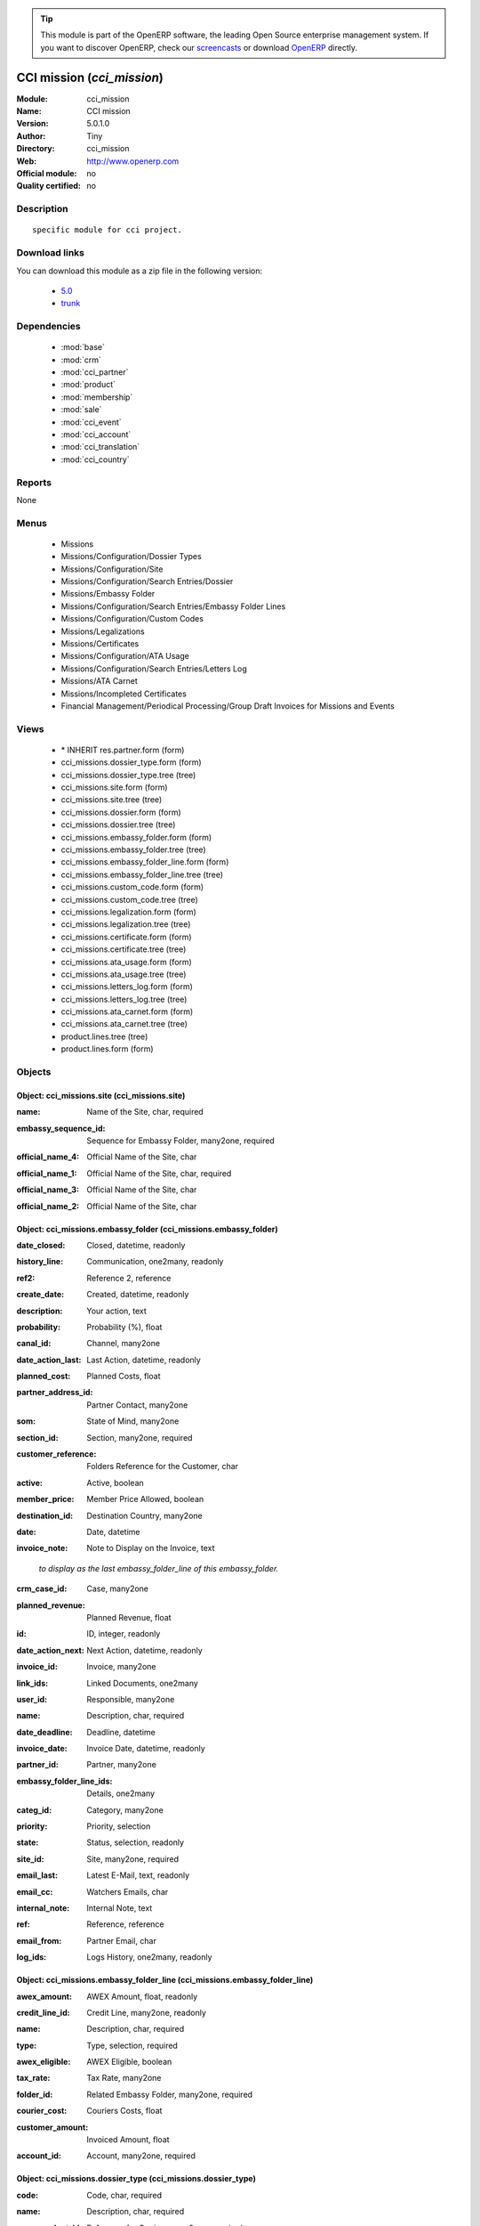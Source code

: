 
.. i18n: .. module:: cci_mission
.. i18n:     :synopsis: CCI mission 
.. i18n:     :noindex:
.. i18n: .. 
..

.. module:: cci_mission
    :synopsis: CCI mission 
    :noindex:
.. 

.. i18n: .. raw:: html
.. i18n: 
.. i18n:       <br />
.. i18n:     <link rel="stylesheet" href="../_static/hide_objects_in_sidebar.css" type="text/css" />
..

.. raw:: html

      <br />
    <link rel="stylesheet" href="../_static/hide_objects_in_sidebar.css" type="text/css" />

.. i18n: .. tip:: This module is part of the OpenERP software, the leading Open Source 
.. i18n:   enterprise management system. If you want to discover OpenERP, check our 
.. i18n:   `screencasts <http://openerp.tv>`_ or download 
.. i18n:   `OpenERP <http://openerp.com>`_ directly.
..

.. tip:: This module is part of the OpenERP software, the leading Open Source 
  enterprise management system. If you want to discover OpenERP, check our 
  `screencasts <http://openerp.tv>`_ or download 
  `OpenERP <http://openerp.com>`_ directly.

.. i18n: .. raw:: html
.. i18n: 
.. i18n:     <div class="js-kit-rating" title="" permalink="" standalone="yes" path="/cci_mission"></div>
.. i18n:     <script src="http://js-kit.com/ratings.js"></script>
..

.. raw:: html

    <div class="js-kit-rating" title="" permalink="" standalone="yes" path="/cci_mission"></div>
    <script src="http://js-kit.com/ratings.js"></script>

.. i18n: CCI mission (*cci_mission*)
.. i18n: ===========================
.. i18n: :Module: cci_mission
.. i18n: :Name: CCI mission
.. i18n: :Version: 5.0.1.0
.. i18n: :Author: Tiny
.. i18n: :Directory: cci_mission
.. i18n: :Web: http://www.openerp.com
.. i18n: :Official module: no
.. i18n: :Quality certified: no
..

CCI mission (*cci_mission*)
===========================
:Module: cci_mission
:Name: CCI mission
:Version: 5.0.1.0
:Author: Tiny
:Directory: cci_mission
:Web: http://www.openerp.com
:Official module: no
:Quality certified: no

.. i18n: Description
.. i18n: -----------
..

Description
-----------

.. i18n: ::
.. i18n: 
.. i18n:   specific module for cci project.
..

::

  specific module for cci project.

.. i18n: Download links
.. i18n: --------------
..

Download links
--------------

.. i18n: You can download this module as a zip file in the following version:
..

You can download this module as a zip file in the following version:

.. i18n:   * `5.0 <http://www.openerp.com/download/modules/5.0/cci_mission.zip>`_
.. i18n:   * `trunk <http://www.openerp.com/download/modules/trunk/cci_mission.zip>`_
..

  * `5.0 <http://www.openerp.com/download/modules/5.0/cci_mission.zip>`_
  * `trunk <http://www.openerp.com/download/modules/trunk/cci_mission.zip>`_

.. i18n: Dependencies
.. i18n: ------------
..

Dependencies
------------

.. i18n:  * :mod:`base`
.. i18n:  * :mod:`crm`
.. i18n:  * :mod:`cci_partner`
.. i18n:  * :mod:`product`
.. i18n:  * :mod:`membership`
.. i18n:  * :mod:`sale`
.. i18n:  * :mod:`cci_event`
.. i18n:  * :mod:`cci_account`
.. i18n:  * :mod:`cci_translation`
.. i18n:  * :mod:`cci_country`
..

 * :mod:`base`
 * :mod:`crm`
 * :mod:`cci_partner`
 * :mod:`product`
 * :mod:`membership`
 * :mod:`sale`
 * :mod:`cci_event`
 * :mod:`cci_account`
 * :mod:`cci_translation`
 * :mod:`cci_country`

.. i18n: Reports
.. i18n: -------
..

Reports
-------

.. i18n: None
..

None

.. i18n: Menus
.. i18n: -------
..

Menus
-------

.. i18n:  * Missions
.. i18n:  * Missions/Configuration/Dossier Types
.. i18n:  * Missions/Configuration/Site
.. i18n:  * Missions/Configuration/Search Entries/Dossier
.. i18n:  * Missions/Embassy Folder
.. i18n:  * Missions/Configuration/Search Entries/Embassy Folder Lines
.. i18n:  * Missions/Configuration/Custom Codes
.. i18n:  * Missions/Legalizations
.. i18n:  * Missions/Certificates
.. i18n:  * Missions/Configuration/ATA Usage
.. i18n:  * Missions/Configuration/Search Entries/Letters Log
.. i18n:  * Missions/ATA Carnet
.. i18n:  * Missions/Incompleted Certificates
.. i18n:  * Financial Management/Periodical Processing/Group Draft Invoices for Missions and Events
..

 * Missions
 * Missions/Configuration/Dossier Types
 * Missions/Configuration/Site
 * Missions/Configuration/Search Entries/Dossier
 * Missions/Embassy Folder
 * Missions/Configuration/Search Entries/Embassy Folder Lines
 * Missions/Configuration/Custom Codes
 * Missions/Legalizations
 * Missions/Certificates
 * Missions/Configuration/ATA Usage
 * Missions/Configuration/Search Entries/Letters Log
 * Missions/ATA Carnet
 * Missions/Incompleted Certificates
 * Financial Management/Periodical Processing/Group Draft Invoices for Missions and Events

.. i18n: Views
.. i18n: -----
..

Views
-----

.. i18n:  * \* INHERIT res.partner.form (form)
.. i18n:  * cci_missions.dossier_type.form (form)
.. i18n:  * cci_missions.dossier_type.tree (tree)
.. i18n:  * cci_missions.site.form (form)
.. i18n:  * cci_missions.site.tree (tree)
.. i18n:  * cci_missions.dossier.form (form)
.. i18n:  * cci_missions.dossier.tree (tree)
.. i18n:  * cci_missions.embassy_folder.form (form)
.. i18n:  * cci_missions.embassy_folder.tree (tree)
.. i18n:  * cci_missions.embassy_folder_line.form (form)
.. i18n:  * cci_missions.embassy_folder_line.tree (tree)
.. i18n:  * cci_missions.custom_code.form (form)
.. i18n:  * cci_missions.custom_code.tree (tree)
.. i18n:  * cci_missions.legalization.form (form)
.. i18n:  * cci_missions.legalization.tree (tree)
.. i18n:  * cci_missions.certificate.form (form)
.. i18n:  * cci_missions.certificate.tree (tree)
.. i18n:  * cci_missions.ata_usage.form (form)
.. i18n:  * cci_missions.ata_usage.tree (tree)
.. i18n:  * cci_missions.letters_log.form (form)
.. i18n:  * cci_missions.letters_log.tree (tree)
.. i18n:  * cci_missions.ata_carnet.form (form)
.. i18n:  * cci_missions.ata_carnet.tree (tree)
.. i18n:  * product.lines.tree (tree)
.. i18n:  * product.lines.form (form)
..

 * \* INHERIT res.partner.form (form)
 * cci_missions.dossier_type.form (form)
 * cci_missions.dossier_type.tree (tree)
 * cci_missions.site.form (form)
 * cci_missions.site.tree (tree)
 * cci_missions.dossier.form (form)
 * cci_missions.dossier.tree (tree)
 * cci_missions.embassy_folder.form (form)
 * cci_missions.embassy_folder.tree (tree)
 * cci_missions.embassy_folder_line.form (form)
 * cci_missions.embassy_folder_line.tree (tree)
 * cci_missions.custom_code.form (form)
 * cci_missions.custom_code.tree (tree)
 * cci_missions.legalization.form (form)
 * cci_missions.legalization.tree (tree)
 * cci_missions.certificate.form (form)
 * cci_missions.certificate.tree (tree)
 * cci_missions.ata_usage.form (form)
 * cci_missions.ata_usage.tree (tree)
 * cci_missions.letters_log.form (form)
 * cci_missions.letters_log.tree (tree)
 * cci_missions.ata_carnet.form (form)
 * cci_missions.ata_carnet.tree (tree)
 * product.lines.tree (tree)
 * product.lines.form (form)

.. i18n: Objects
.. i18n: -------
..

Objects
-------

.. i18n: Object: cci_missions.site (cci_missions.site)
.. i18n: #############################################
..

Object: cci_missions.site (cci_missions.site)
#############################################

.. i18n: :name: Name of the Site, char, required
..

:name: Name of the Site, char, required

.. i18n: :embassy_sequence_id: Sequence for Embassy Folder, many2one, required
..

:embassy_sequence_id: Sequence for Embassy Folder, many2one, required

.. i18n: :official_name_4: Official Name of the Site, char
..

:official_name_4: Official Name of the Site, char

.. i18n: :official_name_1: Official Name of the Site, char, required
..

:official_name_1: Official Name of the Site, char, required

.. i18n: :official_name_3: Official Name of the Site, char
..

:official_name_3: Official Name of the Site, char

.. i18n: :official_name_2: Official Name of the Site, char
..

:official_name_2: Official Name of the Site, char

.. i18n: Object: cci_missions.embassy_folder (cci_missions.embassy_folder)
.. i18n: #################################################################
..

Object: cci_missions.embassy_folder (cci_missions.embassy_folder)
#################################################################

.. i18n: :date_closed: Closed, datetime, readonly
..

:date_closed: Closed, datetime, readonly

.. i18n: :history_line: Communication, one2many, readonly
..

:history_line: Communication, one2many, readonly

.. i18n: :ref2: Reference 2, reference
..

:ref2: Reference 2, reference

.. i18n: :create_date: Created, datetime, readonly
..

:create_date: Created, datetime, readonly

.. i18n: :description: Your action, text
..

:description: Your action, text

.. i18n: :probability: Probability (%), float
..

:probability: Probability (%), float

.. i18n: :canal_id: Channel, many2one
..

:canal_id: Channel, many2one

.. i18n: :date_action_last: Last Action, datetime, readonly
..

:date_action_last: Last Action, datetime, readonly

.. i18n: :planned_cost: Planned Costs, float
..

:planned_cost: Planned Costs, float

.. i18n: :partner_address_id: Partner Contact, many2one
..

:partner_address_id: Partner Contact, many2one

.. i18n: :som: State of Mind, many2one
..

:som: State of Mind, many2one

.. i18n: :section_id: Section, many2one, required
..

:section_id: Section, many2one, required

.. i18n: :customer_reference: Folders Reference for the Customer, char
..

:customer_reference: Folders Reference for the Customer, char

.. i18n: :active: Active, boolean
..

:active: Active, boolean

.. i18n: :member_price: Member Price Allowed, boolean
..

:member_price: Member Price Allowed, boolean

.. i18n: :destination_id: Destination Country, many2one
..

:destination_id: Destination Country, many2one

.. i18n: :date: Date, datetime
..

:date: Date, datetime

.. i18n: :invoice_note: Note to Display on the Invoice, text
..

:invoice_note: Note to Display on the Invoice, text

.. i18n:     *to display as the last embassy_folder_line of this embassy_folder.*
..

    *to display as the last embassy_folder_line of this embassy_folder.*

.. i18n: :crm_case_id: Case, many2one
..

:crm_case_id: Case, many2one

.. i18n: :planned_revenue: Planned Revenue, float
..

:planned_revenue: Planned Revenue, float

.. i18n: :id: ID, integer, readonly
..

:id: ID, integer, readonly

.. i18n: :date_action_next: Next Action, datetime, readonly
..

:date_action_next: Next Action, datetime, readonly

.. i18n: :invoice_id: Invoice, many2one
..

:invoice_id: Invoice, many2one

.. i18n: :link_ids: Linked Documents, one2many
..

:link_ids: Linked Documents, one2many

.. i18n: :user_id: Responsible, many2one
..

:user_id: Responsible, many2one

.. i18n: :name: Description, char, required
..

:name: Description, char, required

.. i18n: :date_deadline: Deadline, datetime
..

:date_deadline: Deadline, datetime

.. i18n: :invoice_date: Invoice Date, datetime, readonly
..

:invoice_date: Invoice Date, datetime, readonly

.. i18n: :partner_id: Partner, many2one
..

:partner_id: Partner, many2one

.. i18n: :embassy_folder_line_ids: Details, one2many
..

:embassy_folder_line_ids: Details, one2many

.. i18n: :categ_id: Category, many2one
..

:categ_id: Category, many2one

.. i18n: :priority: Priority, selection
..

:priority: Priority, selection

.. i18n: :state: Status, selection, readonly
..

:state: Status, selection, readonly

.. i18n: :site_id: Site, many2one, required
..

:site_id: Site, many2one, required

.. i18n: :email_last: Latest E-Mail, text, readonly
..

:email_last: Latest E-Mail, text, readonly

.. i18n: :email_cc: Watchers Emails, char
..

:email_cc: Watchers Emails, char

.. i18n: :internal_note: Internal Note, text
..

:internal_note: Internal Note, text

.. i18n: :ref: Reference, reference
..

:ref: Reference, reference

.. i18n: :email_from: Partner Email, char
..

:email_from: Partner Email, char

.. i18n: :log_ids: Logs History, one2many, readonly
..

:log_ids: Logs History, one2many, readonly

.. i18n: Object: cci_missions.embassy_folder_line  (cci_missions.embassy_folder_line)
.. i18n: ############################################################################
..

Object: cci_missions.embassy_folder_line  (cci_missions.embassy_folder_line)
############################################################################

.. i18n: :awex_amount: AWEX Amount, float, readonly
..

:awex_amount: AWEX Amount, float, readonly

.. i18n: :credit_line_id: Credit Line, many2one, readonly
..

:credit_line_id: Credit Line, many2one, readonly

.. i18n: :name: Description, char, required
..

:name: Description, char, required

.. i18n: :type: Type, selection, required
..

:type: Type, selection, required

.. i18n: :awex_eligible: AWEX Eligible, boolean
..

:awex_eligible: AWEX Eligible, boolean

.. i18n: :tax_rate: Tax Rate, many2one
..

:tax_rate: Tax Rate, many2one

.. i18n: :folder_id: Related Embassy Folder, many2one, required
..

:folder_id: Related Embassy Folder, many2one, required

.. i18n: :courier_cost: Couriers Costs, float
..

:courier_cost: Couriers Costs, float

.. i18n: :customer_amount: Invoiced Amount, float
..

:customer_amount: Invoiced Amount, float

.. i18n: :account_id: Account, many2one, required
..

:account_id: Account, many2one, required

.. i18n: Object: cci_missions.dossier_type (cci_missions.dossier_type)
.. i18n: #############################################################
..

Object: cci_missions.dossier_type (cci_missions.dossier_type)
#############################################################

.. i18n: :code: Code, char, required
..

:code: Code, char, required

.. i18n: :name: Description, char, required
..

:name: Description, char, required

.. i18n: :copy_product_id: Reference for Copies, many2one, required
..

:copy_product_id: Reference for Copies, many2one, required

.. i18n:     *for the association with a pricelist*
..

    *for the association with a pricelist*

.. i18n: :id_letter: ID Letter, char
..

:id_letter: ID Letter, char

.. i18n:     *for identify the type of certificate by the federation*
..

    *for identify the type of certificate by the federation*

.. i18n: :section: Type, selection, required
..

:section: Type, selection, required

.. i18n: :site_id: Site, many2one, required
..

:site_id: Site, many2one, required

.. i18n: :sequence_id: Sequence, many2one, required
..

:sequence_id: Sequence, many2one, required

.. i18n:     *for association with a sequence*
..

    *for association with a sequence*

.. i18n: :warranty_product_2: Warranty product for ATA carnet if not own Risk, many2one
..

:warranty_product_2: Warranty product for ATA carnet if not own Risk, many2one

.. i18n: :warranty_product_1: Warranty product for ATA carnet if Own Risk, many2one
..

:warranty_product_1: Warranty product for ATA carnet if Own Risk, many2one

.. i18n: :original_product_id: Reference for Original Copies, many2one, required
..

:original_product_id: Reference for Original Copies, many2one, required

.. i18n:     *for the association with a pricelist*
..

    *for the association with a pricelist*

.. i18n: Object: cci_missions.dossier (cci_missions.dossier)
.. i18n: ###################################################
..

Object: cci_missions.dossier (cci_missions.dossier)
###################################################

.. i18n: :goods: Goods Description, char
..

:goods: Goods Description, char

.. i18n: :embassy_folder_id: Related Embassy Folder, many2one
..

:embassy_folder_id: Related Embassy Folder, many2one

.. i18n: :name: Reference, char, required
..

:name: Reference, char, required

.. i18n: :quantity_original: Quantity of Originals, integer, required
..

:quantity_original: Quantity of Originals, integer, required

.. i18n: :type_id: Dossier Type, many2one, required
..

:type_id: Dossier Type, many2one, required

.. i18n: :sender_name: Sender Name, char
..

:sender_name: Sender Name, char

.. i18n: :invoiced_amount: Total, float
..

:invoiced_amount: Total, float

.. i18n: :sub_total: Sub Total for Extra Products, float, readonly
..

:sub_total: Sub Total for Extra Products, float, readonly

.. i18n: :order_partner_id: Billed Customer, many2one, required
..

:order_partner_id: Billed Customer, many2one, required

.. i18n: :to_bill: To Be Billed, boolean
..

:to_bill: To Be Billed, boolean

.. i18n: :state: State, selection
..

:state: State, selection

.. i18n: :product_ids: Products, one2many
..

:product_ids: Products, one2many

.. i18n: :destination_id: Destination Country, many2one
..

:destination_id: Destination Country, many2one

.. i18n: :invoice_id: Invoice, many2one
..

:invoice_id: Invoice, many2one

.. i18n: :date: Creation Date, date, required
..

:date: Creation Date, date, required

.. i18n: :quantity_copies: Number of Copies, integer
..

:quantity_copies: Number of Copies, integer

.. i18n: :text_on_invoice: Text to Display on the Invoice, text
..

:text_on_invoice: Text to Display on the Invoice, text

.. i18n: :id: ID, integer, readonly
..

:id: ID, integer, readonly

.. i18n: :asker_name: Asker Name, char
..

:asker_name: Asker Name, char

.. i18n: :goods_value: Value of the Sold Goods, float
..

:goods_value: Value of the Sold Goods, float

.. i18n: Object: cci_missions.custom_code (cci_missions.custom_code)
.. i18n: ###########################################################
..

Object: cci_missions.custom_code (cci_missions.custom_code)
###########################################################

.. i18n: :meaning: Meaning, text, required
..

:meaning: Meaning, text, required

.. i18n: :official: Official Code, boolean
..

:official: Official Code, boolean

.. i18n: :name: Name, char, required
..

:name: Name, char, required

.. i18n: Object: cci_missions.certificate (cci_missions.certificate)
.. i18n: ###########################################################
..

Object: cci_missions.certificate (cci_missions.certificate)
###########################################################

.. i18n: :embassy_folder_id: Related Embassy Folder, many2one
..

:embassy_folder_id: Related Embassy Folder, many2one

.. i18n: :legalization_ids: Related Legalizations, one2many
..

:legalization_ids: Related Legalizations, one2many

.. i18n: :type_id: Dossier Type, many2one, required
..

:type_id: Dossier Type, many2one, required

.. i18n: :sender_name: Sender Name, char
..

:sender_name: Sender Name, char

.. i18n: :invoiced_amount: Total, float
..

:invoiced_amount: Total, float

.. i18n: :asker_name: Asker Name, char
..

:asker_name: Asker Name, char

.. i18n: :sub_total: Sub Total for Extra Products, float, readonly
..

:sub_total: Sub Total for Extra Products, float, readonly

.. i18n: :asker_zip_id: Asker Zip Code, many2one
..

:asker_zip_id: Asker Zip Code, many2one

.. i18n: :asker_address: Asker Address, char
..

:asker_address: Asker Address, char

.. i18n: :origin_ids: Origin Countries, many2many
..

:origin_ids: Origin Countries, many2many

.. i18n: :destination_id: Destination Country, many2one
..

:destination_id: Destination Country, many2one

.. i18n: :date: Creation Date, date, required
..

:date: Creation Date, date, required

.. i18n: :total: Total, float, readonly
..

:total: Total, float, readonly

.. i18n: :text_on_invoice: Text to Display on the Invoice, text
..

:text_on_invoice: Text to Display on the Invoice, text

.. i18n: :id: ID, integer, readonly
..

:id: ID, integer, readonly

.. i18n: :special_reason: For special cases, selection
..

:special_reason: For special cases, selection

.. i18n: :goods: Goods Description, char
..

:goods: Goods Description, char

.. i18n: :name: Reference, char, required
..

:name: Reference, char, required

.. i18n: :quantity_original: Quantity of Originals, integer, required
..

:quantity_original: Quantity of Originals, integer, required

.. i18n: :invoice_id: Invoice, many2one
..

:invoice_id: Invoice, many2one

.. i18n: :customs_ids: Custom Codes, many2many
..

:customs_ids: Custom Codes, many2many

.. i18n: :state: State, selection
..

:state: State, selection

.. i18n: :dossier_id: Dossier, many2one
..

:dossier_id: Dossier, many2one

.. i18n: :order_partner_id: Billed Customer, many2one, required
..

:order_partner_id: Billed Customer, many2one, required

.. i18n: :sending_spf: SPF Sending Date, date
..

:sending_spf: SPF Sending Date, date

.. i18n:     *Date of the sending of this record to the external database*
..

    *Date of the sending of this record to the external database*

.. i18n: :quantity_copies: Number of Copies, integer
..

:quantity_copies: Number of Copies, integer

.. i18n: :goods_value: Value of the Sold Goods, float
..

:goods_value: Value of the Sold Goods, float

.. i18n: :to_bill: To Be Billed, boolean
..

:to_bill: To Be Billed, boolean

.. i18n: :product_ids: Products, one2many
..

:product_ids: Products, one2many

.. i18n: Object: cci_missions.legalization (cci_missions.legalization)
.. i18n: #############################################################
..

Object: cci_missions.legalization (cci_missions.legalization)
#############################################################

.. i18n: :embassy_folder_id: Related Embassy Folder, many2one
..

:embassy_folder_id: Related Embassy Folder, many2one

.. i18n: :type_id: Dossier Type, many2one, required
..

:type_id: Dossier Type, many2one, required

.. i18n: :sender_name: Sender Name, char
..

:sender_name: Sender Name, char

.. i18n: :invoiced_amount: Total, float
..

:invoiced_amount: Total, float

.. i18n: :asker_name: Asker Name, char
..

:asker_name: Asker Name, char

.. i18n: :sub_total: Sub Total for Extra Products, float, readonly
..

:sub_total: Sub Total for Extra Products, float, readonly

.. i18n: :partner_member_state: Member State of the Partner, selection, readonly
..

:partner_member_state: Member State of the Partner, selection, readonly

.. i18n: :member_price: Apply the Member Price, boolean
..

:member_price: Apply the Member Price, boolean

.. i18n: :destination_id: Destination Country, many2one
..

:destination_id: Destination Country, many2one

.. i18n: :date: Creation Date, date, required
..

:date: Creation Date, date, required

.. i18n: :total: Total, float, readonly
..

:total: Total, float, readonly

.. i18n: :text_on_invoice: Text to Display on the Invoice, text
..

:text_on_invoice: Text to Display on the Invoice, text

.. i18n: :id: ID, integer, readonly
..

:id: ID, integer, readonly

.. i18n: :goods: Goods Description, char
..

:goods: Goods Description, char

.. i18n: :name: Reference, char, required
..

:name: Reference, char, required

.. i18n: :quantity_original: Quantity of Originals, integer, required
..

:quantity_original: Quantity of Originals, integer, required

.. i18n: :invoice_id: Invoice, many2one
..

:invoice_id: Invoice, many2one

.. i18n: :state: State, selection
..

:state: State, selection

.. i18n: :dossier_id: Dossier, many2one
..

:dossier_id: Dossier, many2one

.. i18n: :order_partner_id: Billed Customer, many2one, required
..

:order_partner_id: Billed Customer, many2one, required

.. i18n: :certificate_id: Related Certificate, many2one
..

:certificate_id: Related Certificate, many2one

.. i18n: :quantity_copies: Number of Copies, integer
..

:quantity_copies: Number of Copies, integer

.. i18n: :goods_value: Value of the Sold Goods, float
..

:goods_value: Value of the Sold Goods, float

.. i18n: :to_bill: To Be Billed, boolean
..

:to_bill: To Be Billed, boolean

.. i18n: :product_ids: Products, one2many
..

:product_ids: Products, one2many

.. i18n: Object: cci_missions.courier_log (cci_missions.courier_log)
.. i18n: ###########################################################
..

Object: cci_missions.courier_log (cci_missions.courier_log)
###########################################################

.. i18n: :documents_certificate: List of Certificates, text
..

:documents_certificate: List of Certificates, text

.. i18n: :embassy_folder_id: Related Embassy Folder, many2one, required
..

:embassy_folder_id: Related Embassy Folder, many2one, required

.. i18n: :qtty_to_print: Number of Sheets, integer
..

:qtty_to_print: Number of Sheets, integer

.. i18n: :copy_cba: Photocopy Before CBA, boolean
..

:copy_cba: Photocopy Before CBA, boolean

.. i18n: :cba: CBA, boolean
..

:cba: CBA, boolean

.. i18n: :message: Message to the Courier, text
..

:message: Message to the Courier, text

.. i18n: :address_street: Street, char
..

:address_street: Street, char

.. i18n: :documents: Number of Documents to Legalize, integer
..

:documents: Number of Documents to Legalize, integer

.. i18n: :address_name_1: Company Name, char
..

:address_name_1: Company Name, char

.. i18n: :address_name_2: Contact Name, char
..

:address_name_2: Contact Name, char

.. i18n: :consulate_name: Consulate Name, char
..

:consulate_name: Consulate Name, char

.. i18n: :documents_invoice: List of Invoices, text
..

:documents_invoice: List of Invoices, text

.. i18n: :partner_address_id: Courier, many2one
..

:partner_address_id: Courier, many2one

.. i18n: :copy_ministry: Photocopy Before Ministry, boolean
..

:copy_ministry: Photocopy Before Ministry, boolean

.. i18n: :others: Others, char
..

:others: Others, char

.. i18n: :translation: Translation, boolean
..

:translation: Translation, boolean

.. i18n: :address_city: City, char
..

:address_city: City, char

.. i18n: :ministry: Ministry, boolean
..

:ministry: Ministry, boolean

.. i18n: :return_address: Address of Return, selection, required
..

:return_address: Address of Return, selection, required

.. i18n: :embassy_name: Embassy Name, char
..

:embassy_name: Embassy Name, char

.. i18n: :documents_others: Others, text
..

:documents_others: Others, text

.. i18n: :copy_embassy_consulate: Photocopy Before Embassy or Consulate, boolean
..

:copy_embassy_consulate: Photocopy Before Embassy or Consulate, boolean

.. i18n: Object: cci_missions.ata_usage (cci_missions.ata_usage)
.. i18n: #######################################################
..

Object: cci_missions.ata_usage (cci_missions.ata_usage)
#######################################################

.. i18n: :name: Usage, char, required
..

:name: Usage, char, required

.. i18n: Object: cci_missions.ata_carnet (cci_missions.ata_carnet)
.. i18n: #########################################################
..

Object: cci_missions.ata_carnet (cci_missions.ata_carnet)
#########################################################

.. i18n: :warranty: Warranty, float, readonly
..

:warranty: Warranty, float, readonly

.. i18n: :area_id: Area, many2one, required
..

:area_id: Area, many2one, required

.. i18n: :type_id: Related Type of Carnet, many2one, required
..

:type_id: Related Type of Carnet, many2one, required

.. i18n: :member_price: Apply the Member Price, boolean
..

:member_price: Apply the Member Price, boolean

.. i18n: :partner_member_state: Member State of the Partner, selection, readonly
..

:partner_member_state: Member State of the Partner, selection, readonly

.. i18n: :creation_date: Emission Date, date, required
..

:creation_date: Emission Date, date, required

.. i18n: :ok_state_date: Date of Closure, date
..

:ok_state_date: Date of Closure, date

.. i18n: :partner_id: Partner, many2one, required
..

:partner_id: Partner, many2one, required

.. i18n: :id: ID, integer, readonly
..

:id: ID, integer, readonly

.. i18n: :usage_id: Usage, many2one, required
..

:usage_id: Usage, many2one, required

.. i18n: :federation_sending_date: Date of Sending to the Federation, date, readonly
..

:federation_sending_date: Date of Sending to the Federation, date, readonly

.. i18n: :representer_name: Representer Name, char
..

:representer_name: Representer Name, char

.. i18n: :representer_city: Representer City, char
..

:representer_city: Representer City, char

.. i18n: :warranty_product_id: Related Warranty Product, many2one, required
..

:warranty_product_id: Related Warranty Product, many2one, required

.. i18n: :initial_pages: Initial Number of Pages, integer, required
..

:initial_pages: Initial Number of Pages, integer, required

.. i18n: :state: State, selection, required, readonly
..

:state: State, selection, required, readonly

.. i18n: :representer_address: Representer Address, char
..

:representer_address: Representer Address, char

.. i18n: :insurer_agreement: Insurer Agreement, char
..

:insurer_agreement: Insurer Agreement, char

.. i18n: :double_signature: Double Signature, boolean
..

:double_signature: Double Signature, boolean

.. i18n: :additional_pages: Additional Number of Pages, integer
..

:additional_pages: Additional Number of Pages, integer

.. i18n: :goods_value: Goods Value, float, required
..

:goods_value: Goods Value, float, required

.. i18n: :holder_name: Holder Name, char
..

:holder_name: Holder Name, char

.. i18n: :sub_total: Subtotal of Extra Products, float, readonly
..

:sub_total: Subtotal of Extra Products, float, readonly

.. i18n: :validity_date: Validity Date, date, required
..

:validity_date: Validity Date, date, required

.. i18n: :holder_city: Holder City, char
..

:holder_city: Holder City, char

.. i18n: :product_ids: Products, one2many
..

:product_ids: Products, one2many

.. i18n: :holder_address: Holder Address, char
..

:holder_address: Holder Address, char

.. i18n: :letter_ids: Letters, one2many
..

:letter_ids: Letters, one2many

.. i18n: :goods: Goods, char
..

:goods: Goods, char

.. i18n: :name: Name, char, required
..

:name: Name, char, required

.. i18n: :invoice_id: Invoice, many2one
..

:invoice_id: Invoice, many2one

.. i18n: :partner_insurer_id: Insurer ID of the Partner, float, readonly
..

:partner_insurer_id: Insurer ID of the Partner, float, readonly

.. i18n: :return_date: Date of Return, date
..

:return_date: Date of Return, date

.. i18n: :own_risk: Own Risks, boolean
..

:own_risk: Own Risks, boolean

.. i18n: Object: cci_missions.letters_log (cci_missions.letters_log)
.. i18n: ###########################################################
..

Object: cci_missions.letters_log (cci_missions.letters_log)
###########################################################

.. i18n: :date: Date of Sending, date, required
..

:date: Date of Sending, date, required

.. i18n: :letter_type: Type of Letter, selection, required
..

:letter_type: Type of Letter, selection, required

.. i18n: :ata_carnet_id: Related ATA Carnet, many2one, required
..

:ata_carnet_id: Related ATA Carnet, many2one, required

.. i18n: Object: Product Lines (product.lines)
.. i18n: #####################################
..

Object: Product Lines (product.lines)
#####################################

.. i18n: :uos_id: Unit, many2one
..

:uos_id: Unit, many2one

.. i18n: :name: Description, char, required
..

:name: Description, char, required

.. i18n: :product_line_id: Product Ref, many2one
..

:product_line_id: Product Ref, many2one

.. i18n: :price_unit: Unit Price, float, required
..

:price_unit: Unit Price, float, required

.. i18n: :price_subtotal: Subtotal, float, readonly
..

:price_subtotal: Subtotal, float, readonly

.. i18n: :dossier_product_line_id: Product Ref, many2one
..

:dossier_product_line_id: Product Ref, many2one

.. i18n: :quantity: Quantity, float, required
..

:quantity: Quantity, float, required

.. i18n: :product_id: Product, many2one, required
..

:product_id: Product, many2one, required

.. i18n: :account_id: Account, many2one, required
..

:account_id: Account, many2one, required

